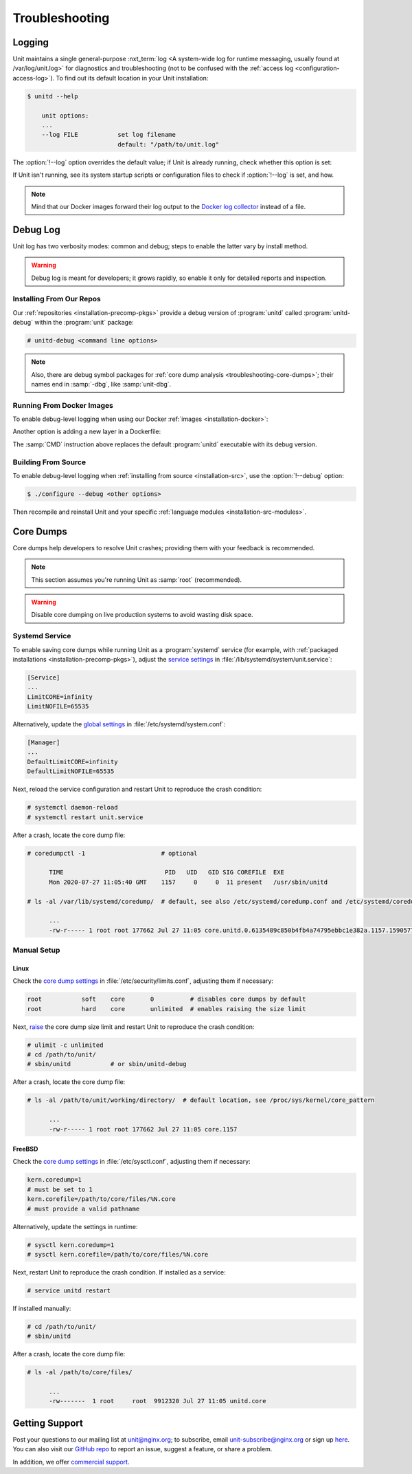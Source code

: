 
###############
Troubleshooting
###############

.. _troubleshooting-log:

*******
Logging
*******

Unit maintains a single general-purpose :nxt_term:`log <A system-wide log for
runtime messaging, usually found at /var/log/unit.log>` for diagnostics and
troubleshooting (not to be confused with the :ref:`access log
<configuration-access-log>`).  To find out its default location in your Unit
installation:

.. code-block:: console

   $ unitd --help

       unit options:
       ...
       --log FILE           set log filename
                            default: "/path/to/unit.log"

The :option:`!--log` option overrides the default value; if Unit is already
running, check whether this option is set:

.. subs-code-block:: console

   $ ps ax | grep unitd
       ...
       unit: main v|version| [/path/to/unitd ... --log /path/to/unit.log ...]

If Unit isn't running, see its system startup scripts or configuration files to
check if :option:`!--log` is set, and how.

.. note::

   Mind that our Docker images forward their log output to the `Docker log
   collector <https://docs.docker.com/config/containers/logging/>`_ instead of
   a file.


.. _troubleshooting-dbg-log:

*********
Debug Log
*********

Unit log has two verbosity modes: common and debug; steps to enable the latter
vary by install method.

.. warning::

   Debug log is meant for developers; it grows rapidly, so enable it only for
   detailed reports and inspection.

=========================
Installing From Our Repos
=========================

Our :ref:`repositories <installation-precomp-pkgs>` provide a debug version of
:program:`unitd` called :program:`unitd-debug` within the :program:`unit`
package:

.. code-block:: console

   # unitd-debug <command line options>

.. note::

   Also, there are debug symbol packages for :ref:`core dump analysis
   <troubleshooting-core-dumps>`; their names end in :samp:`-dbg`, like
   :samp:`unit-dbg`.

==========================
Running From Docker Images
==========================

To enable debug-level logging when using our Docker :ref:`images
<installation-docker>`:

.. subs-code-block:: console

   $ docker run -d nginx/unit:|version|-full unitd-debug --no-daemon \
                --control unix:/var/run/control.unit.sock

Another option is adding a new layer in a Dockerfile:

.. subs-code-block:: docker

   FROM nginx/unit:|version|-full

   CMD ["unitd-debug","--no-daemon","--control","unix:/var/run/control.unit.sock"]

The :samp:`CMD` instruction above replaces the default :program:`unitd`
executable with its debug version.

====================
Building From Source
====================

To enable debug-level logging when :ref:`installing from source
<installation-src>`, use the :option:`!--debug` option:

.. code-block:: console

   $ ./configure --debug <other options>

Then recompile and reinstall Unit and your specific :ref:`language modules
<installation-src-modules>`.


.. _troubleshooting-core-dumps:

**********
Core Dumps
**********

Core dumps help developers to resolve Unit crashes; providing them with your
feedback is recommended.

.. note::

   This section assumes you're running Unit as :samp:`root` (recommended).

.. warning::

   Disable core dumping on live production systems to avoid wasting disk space.

===============
Systemd Service
===============

To enable saving core dumps while running Unit as a :program:`systemd` service
(for example, with :ref:`packaged installations <installation-precomp-pkgs>`),
adjust the `service settings
<https://www.freedesktop.org/software/systemd/man/systemd.exec.html>`_ in
:file:`/lib/systemd/system/unit.service`:

.. code-block:: ini

   [Service]
   ...
   LimitCORE=infinity
   LimitNOFILE=65535

Alternatively, update the `global settings
<https://www.freedesktop.org/software/systemd/man/systemd.directives.html>`_
in :file:`/etc/systemd/system.conf`:

.. code-block:: ini

   [Manager]
   ...
   DefaultLimitCORE=infinity
   DefaultLimitNOFILE=65535

Next, reload the service configuration and restart Unit to reproduce the crash
condition:

.. code-block:: console

   # systemctl daemon-reload
   # systemctl restart unit.service

After a crash, locate the core dump file:

.. code-block:: console

   # coredumpctl -1                     # optional

         TIME                            PID   UID   GID SIG COREFILE  EXE
         Mon 2020-07-27 11:05:40 GMT    1157     0     0  11 present   /usr/sbin/unitd

   # ls -al /var/lib/systemd/coredump/  # default, see also /etc/systemd/coredump.conf and /etc/systemd/coredump.conf.d/*.conf

         ...
         -rw-r----- 1 root root 177662 Jul 27 11:05 core.unitd.0.6135489c850b4fb4a74795ebbc1e382a.1157.1590577472000000.lz4

============
Manual Setup
============

Linux
*****

Check the `core dump settings
<https://www.man7.org/linux/man-pages/man5/limits.conf.5.html>`__ in
:file:`/etc/security/limits.conf`, adjusting them if necessary:

.. code-block:: none

   root           soft    core       0          # disables core dumps by default
   root           hard    core       unlimited  # enables raising the size limit

Next, `raise
<https://www.man7.org/linux/man-pages/man1/bash.1.html>`_ the core dump size
limit and restart Unit to reproduce the crash condition:

.. code-block:: console

   # ulimit -c unlimited
   # cd /path/to/unit/
   # sbin/unitd           # or sbin/unitd-debug

After a crash, locate the core dump file:

.. code-block:: console

   # ls -al /path/to/unit/working/directory/  # default location, see /proc/sys/kernel/core_pattern

         ...
         -rw-r----- 1 root root 177662 Jul 27 11:05 core.1157

FreeBSD
*******

Check the `core dump settings
<https://www.freebsd.org/cgi/man.cgi?query=sysctl>`__ in
:file:`/etc/sysctl.conf`, adjusting them if necessary:

.. code-block:: ini

   kern.coredump=1
   # must be set to 1
   kern.corefile=/path/to/core/files/%N.core
   # must provide a valid pathname

Alternatively, update the settings in runtime:

.. code-block:: console

   # sysctl kern.coredump=1
   # sysctl kern.corefile=/path/to/core/files/%N.core

Next, restart Unit to reproduce the crash condition.  If installed as a
service:

.. code-block:: console

   # service unitd restart

If installed manually:

.. code-block:: console

   # cd /path/to/unit/
   # sbin/unitd

After a crash, locate the core dump file:

.. code-block:: console

   # ls -al /path/to/core/files/

         ...
         -rw-------  1 root     root  9912320 Jul 27 11:05 unitd.core

.. _troubleshooting-support:

***************
Getting Support
***************

Post your questions to our mailing list at unit@nginx.org; to subscribe, email
unit-subscribe@nginx.org or sign up `here
<https://mailman.nginx.org/mailman/listinfo/unit>`_.  You can also visit our
`GitHub repo <https://github.com/nginx/unit>`_ to report an issue, suggest a
feature, or share a problem.

In addition, we offer `commercial support <https://www.nginx.com/support/>`_.
